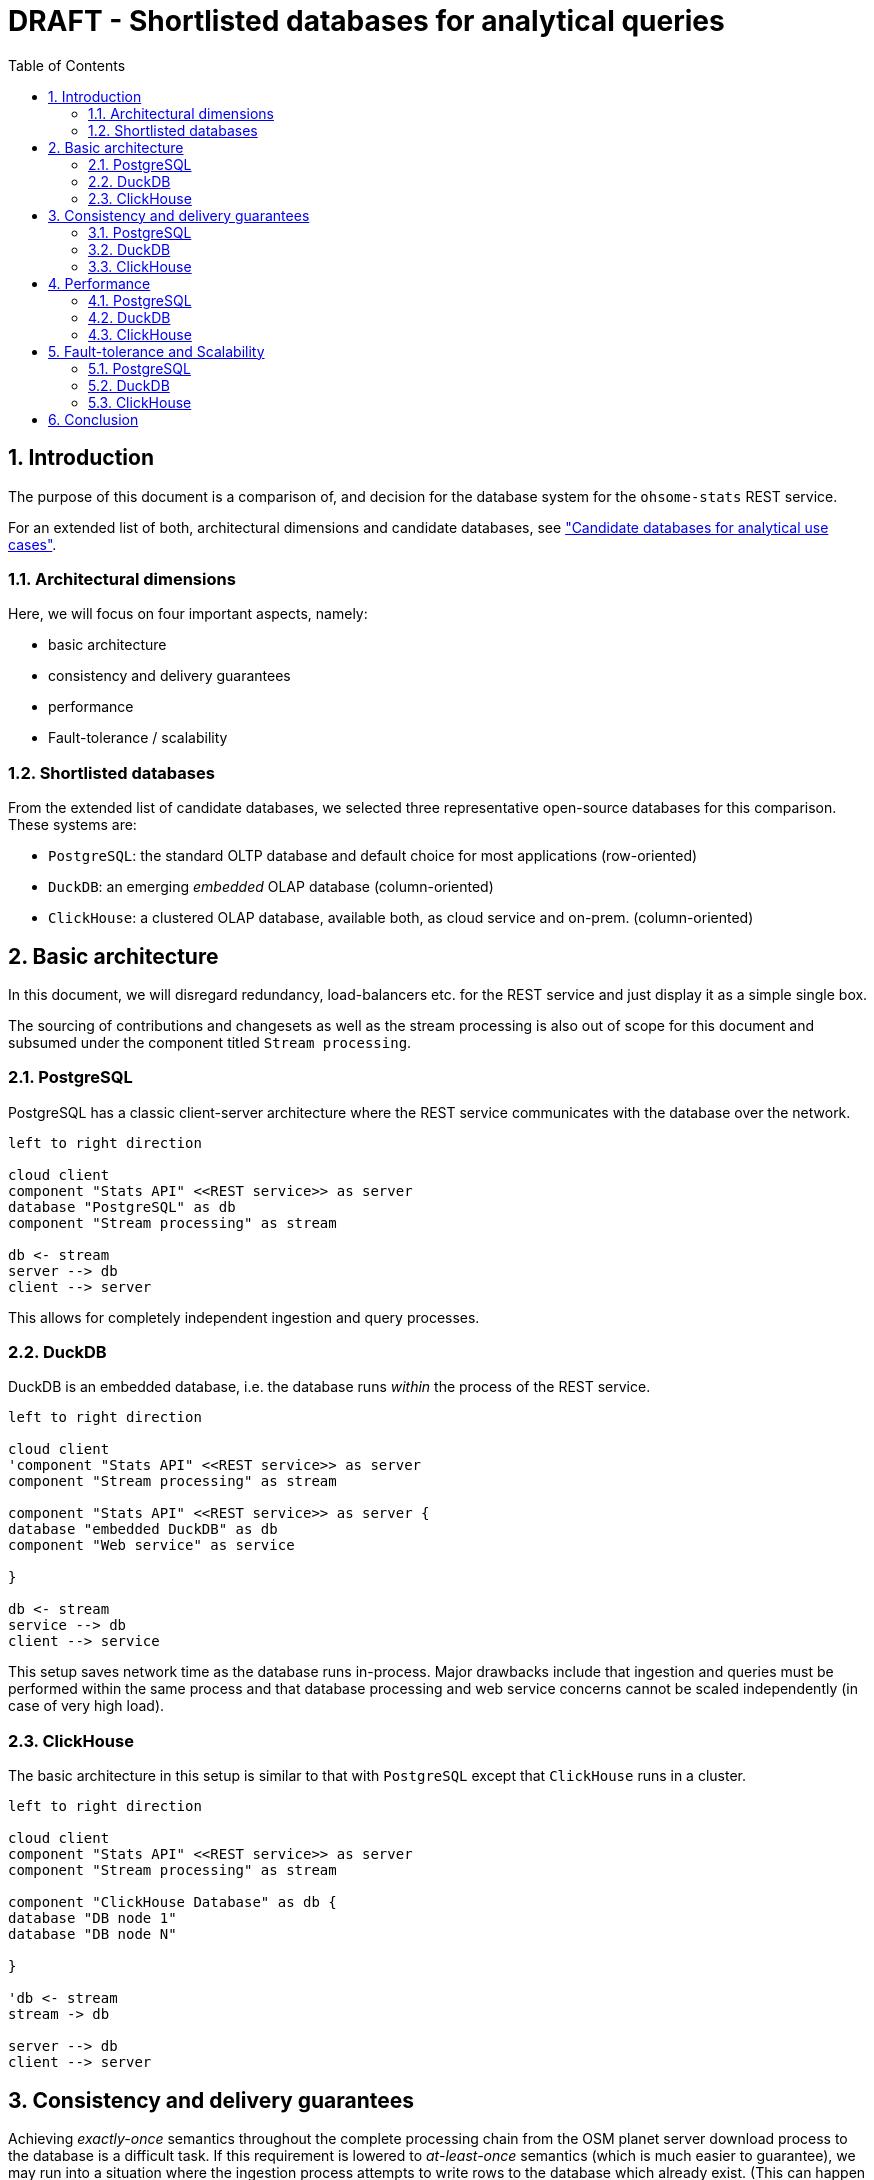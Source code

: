 = DRAFT - Shortlisted databases for analytical queries
:sectnums:
:toc:


== Introduction

The purpose of this document is a comparison of, and decision for
the database system for the `ohsome-stats` REST service.

For an extended list of both, architectural dimensions and candidate databases,
see
xref:analytics-databases.adoc["Candidate databases for analytical use cases"].

=== Architectural dimensions

Here, we will focus on four important aspects, namely:

* basic architecture
* consistency and delivery guarantees
* performance
* Fault-tolerance / scalability


=== Shortlisted databases

From the extended list of candidate databases,
we selected three representative open-source databases for this comparison.
These systems are:

* `PostgreSQL`:
  the standard OLTP database and default choice for most applications (row-oriented)

* `DuckDB`:
  an emerging _embedded_ OLAP database (column-oriented)

* `ClickHouse`:
  a clustered OLAP database, available both, as cloud service and on-prem. (column-oriented)


== Basic architecture

In this document, we will disregard redundancy, load-balancers etc.
for the REST service and just display it as a simple single box.

The sourcing of contributions and changesets
as well as the stream processing is also out of scope for this document
and subsumed under the component titled `Stream processing`.



=== PostgreSQL

PostgreSQL has a classic client-server architecture
where the REST service communicates with the database over the network.

[plantuml,svg]
-------------------------------------------
left to right direction

cloud client
component "Stats API" <<REST service>> as server
database "PostgreSQL" as db
component "Stream processing" as stream

db <- stream
server --> db
client --> server

-------------------------------------------

This allows for completely independent ingestion and query processes.


=== DuckDB

DuckDB is an embedded database,
i.e. the database runs _within_ the process of the REST service.

[plantuml,svg]
-------------------------------------------
left to right direction

cloud client
'component "Stats API" <<REST service>> as server
component "Stream processing" as stream

component "Stats API" <<REST service>> as server {
database "embedded DuckDB" as db
component "Web service" as service

}

db <- stream
service --> db
client --> service

-------------------------------------------

This setup saves network time as the database runs in-process.
Major drawbacks include that ingestion and queries
must be performed within the same process
and that database processing and web service concerns
cannot be scaled independently (in case of very high load).


=== ClickHouse

The basic architecture in this setup is similar to that with `PostgreSQL` except that `ClickHouse` runs in a cluster.



[plantuml,svg]
-------------------------------------------
left to right direction

cloud client
component "Stats API" <<REST service>> as server
component "Stream processing" as stream

component "ClickHouse Database" as db {
database "DB node 1"
database "DB node N"

}

'db <- stream
stream -> db

server --> db
client --> server

-------------------------------------------



== Consistency and delivery guarantees

Achieving _exactly-once_ semantics throughout the complete processing chain
from the OSM planet server download process to the database is a difficult task.
If this requirement is lowered to _at-least-once_ semantics (which is much easier to guarantee),
we may run into a situation where the ingestion process attempts to write rows to the
database which already exist.
(This can happen for both, batches with single contributions as well as precomputed results.)
In this situation a mechanism is required
to deduplicate such entries in a consistent fashion
or to prevent duplication in the first place.

In any case, the state of the database will always be _eventually_ consistent
with respect to the main OSM database itself, i.e. a certain lag is to be expected.


=== PostgreSQL

As `PostgreSQL` is an OLTP database the standard mechanism of `Unique` primary keys
can be employed.
So when the ingestions process attempts to write an already-existing entry
this attempt can just be ignored by using the following `PostgreSQL` SQL syntax:

[source,SQL]
----
INSERT INTO table ... ON CONFLICT DO NOTHING;
----

We can just ignore the 'new' entry because it is always just a duplicate
and never really new data.


=== DuckDB

Often, OLAP databases do not support `Unique` constraints because of
the very high volume of data involved.
However, `DuckDB` does support this constraint in a fashion very similar to `PostgreSQL`.
(Despite being different types of databases `PostgreSQL` and `DuckDB` share many properties.)

=== ClickHouse

Due to the reasons mentioned above, `ClickHouse` does _not_ support `Unique` constraints,
even its primary key is not required to be unique
and the database can not enforce it in an ACID manner.

However, deduplication can still be achieved.
Usually, larger batches of data are inserted at once.
Upon insert, `ClickHouse` writes several so-called parts which are subsequently _merged_
to the main data structure (and indexed).
`ClickHouse` has several different table engines with specific merging properties.
In order to achieve an upsert behavior
(which is equivalent to ignoring an upsert for identical data)
the `ReplacingMergeTree` table engine can be used.

In the given situation, up to a few hundred or thousand entries is written
per minute, potentially distributed to a few batches (depending on proprocessing).
While usually not recommended in heavy ingestion situations,
it should be possilbe to force the merging and deduplication process
for the 'rare' inserts described above.
This can be achieved with the following `ClickHouse` SQL syntax:

[source,SQL]
----
OPTIMIZE TABLE table DEDUPLICATE;
----

Whether this procedure can satisfy the given consistency requirements,
needs further investigation.



== Performance

=== PostgreSQL
=== DuckDB
=== ClickHouse

== Fault-tolerance and Scalability

_Fault-tolerance_ refers to the resilience of a system in the presents of (component) failures.
_Scalability_ can typically be achieved in two ways:
Vertical scalability is achieved by increasing the resources of a single machine;
horizontal scalability uses a larger cluster of machines instead of a more powerful machine.
Often, both types of scalability can be combined.


=== PostgreSQL

`PostgreSQL` can be set up in _warm standby_ mode via log shipping to achieve fault-tolerance.
A similar form of read replication can also be used to provide horizontal scalability
(for queries only). Vertical scaling is also possible.

=== DuckDB

`DuckDB` is an embedded database system.
This implies that it _cannot_ be scaled independently of the containing REST service process.
However, the _combination_ of service and database can be scaled horizontally or vertically.
Fault-tolerance can only be achieved by provisioning more services (with the embedded database).


=== ClickHouse

`ClickHouse` can be set up in a replicated way to achieve fault-tolerance.
It can scale both vertically and horizontally.


== Conclusion

